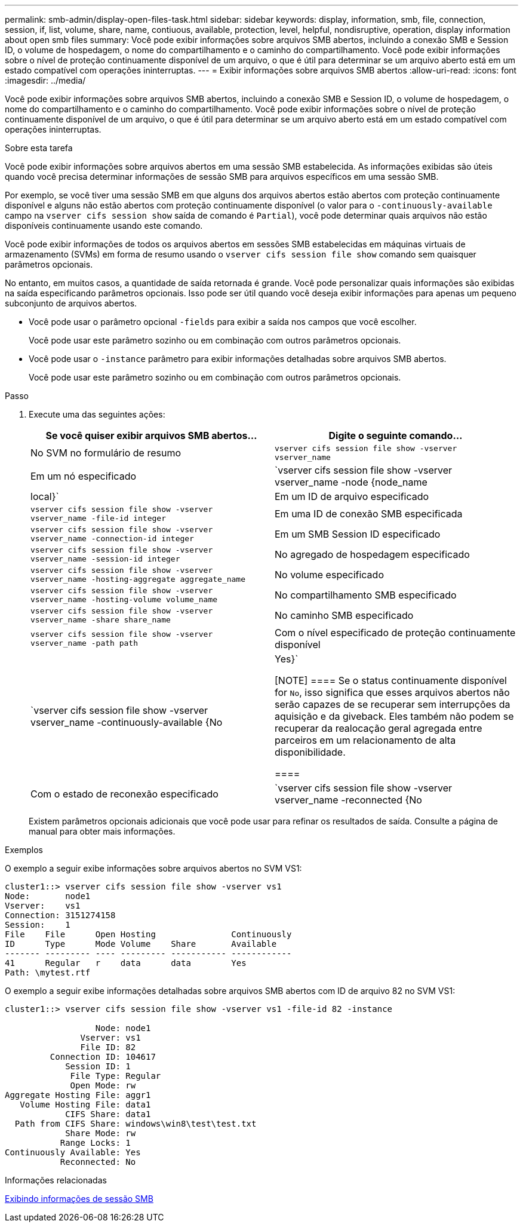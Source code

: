 ---
permalink: smb-admin/display-open-files-task.html 
sidebar: sidebar 
keywords: display, information, smb, file, connection, session, if, list, volume, share, name, contiuous, available, protection, level, helpful, nondisruptive, operation, display information about open smb files 
summary: Você pode exibir informações sobre arquivos SMB abertos, incluindo a conexão SMB e Session ID, o volume de hospedagem, o nome do compartilhamento e o caminho do compartilhamento. Você pode exibir informações sobre o nível de proteção continuamente disponível de um arquivo, o que é útil para determinar se um arquivo aberto está em um estado compatível com operações ininterruptas. 
---
= Exibir informações sobre arquivos SMB abertos
:allow-uri-read: 
:icons: font
:imagesdir: ../media/


[role="lead"]
Você pode exibir informações sobre arquivos SMB abertos, incluindo a conexão SMB e Session ID, o volume de hospedagem, o nome do compartilhamento e o caminho do compartilhamento. Você pode exibir informações sobre o nível de proteção continuamente disponível de um arquivo, o que é útil para determinar se um arquivo aberto está em um estado compatível com operações ininterruptas.

.Sobre esta tarefa
Você pode exibir informações sobre arquivos abertos em uma sessão SMB estabelecida. As informações exibidas são úteis quando você precisa determinar informações de sessão SMB para arquivos específicos em uma sessão SMB.

Por exemplo, se você tiver uma sessão SMB em que alguns dos arquivos abertos estão abertos com proteção continuamente disponível e alguns não estão abertos com proteção continuamente disponível (o valor para o `-continuously-available` campo na `vserver cifs session show` saída de comando é `Partial`), você pode determinar quais arquivos não estão disponíveis continuamente usando este comando.

Você pode exibir informações de todos os arquivos abertos em sessões SMB estabelecidas em máquinas virtuais de armazenamento (SVMs) em forma de resumo usando o `vserver cifs session file show` comando sem quaisquer parâmetros opcionais.

No entanto, em muitos casos, a quantidade de saída retornada é grande. Você pode personalizar quais informações são exibidas na saída especificando parâmetros opcionais. Isso pode ser útil quando você deseja exibir informações para apenas um pequeno subconjunto de arquivos abertos.

* Você pode usar o parâmetro opcional `-fields` para exibir a saída nos campos que você escolher.
+
Você pode usar este parâmetro sozinho ou em combinação com outros parâmetros opcionais.

* Você pode usar o `-instance` parâmetro para exibir informações detalhadas sobre arquivos SMB abertos.
+
Você pode usar este parâmetro sozinho ou em combinação com outros parâmetros opcionais.



.Passo
. Execute uma das seguintes ações:
+
|===
| Se você quiser exibir arquivos SMB abertos... | Digite o seguinte comando... 


 a| 
No SVM no formulário de resumo
 a| 
`vserver cifs session file show -vserver vserver_name`



 a| 
Em um nó especificado
 a| 
`vserver cifs session file show -vserver vserver_name -node {node_name|local}`



 a| 
Em um ID de arquivo especificado
 a| 
`vserver cifs session file show -vserver vserver_name -file-id integer`



 a| 
Em uma ID de conexão SMB especificada
 a| 
`vserver cifs session file show -vserver vserver_name -connection-id integer`



 a| 
Em um SMB Session ID especificado
 a| 
`vserver cifs session file show -vserver vserver_name -session-id integer`



 a| 
No agregado de hospedagem especificado
 a| 
`vserver cifs session file show -vserver vserver_name -hosting-aggregate aggregate_name`



 a| 
No volume especificado
 a| 
`vserver cifs session file show -vserver vserver_name -hosting-volume volume_name`



 a| 
No compartilhamento SMB especificado
 a| 
`vserver cifs session file show -vserver vserver_name -share share_name`



 a| 
No caminho SMB especificado
 a| 
`vserver cifs session file show -vserver vserver_name -path path`



 a| 
Com o nível especificado de proteção continuamente disponível
 a| 
`vserver cifs session file show -vserver vserver_name -continuously-available {No|Yes}`

[NOTE]
====
Se o status continuamente disponível for `No`, isso significa que esses arquivos abertos não serão capazes de se recuperar sem interrupções da aquisição e da giveback. Eles também não podem se recuperar da realocação geral agregada entre parceiros em um relacionamento de alta disponibilidade.

====


 a| 
Com o estado de reconexão especificado
 a| 
`vserver cifs session file show -vserver vserver_name -reconnected {No|Yes}`

[NOTE]
====
Se o estado reconetado for `No`, o arquivo aberto não será reconetado após um evento de desconexão. Isso pode significar que o arquivo nunca foi desconetado ou que o arquivo foi desconetado e não foi reconetado com êxito. Se o estado reconetado for `Yes`, isso significa que o arquivo aberto será reconetado com êxito após um evento de desconexão.

====
|===
+
Existem parâmetros opcionais adicionais que você pode usar para refinar os resultados de saída. Consulte a página de manual para obter mais informações.



.Exemplos
O exemplo a seguir exibe informações sobre arquivos abertos no SVM VS1:

[listing]
----
cluster1::> vserver cifs session file show -vserver vs1
Node:       node1
Vserver:    vs1
Connection: 3151274158
Session:    1
File    File      Open Hosting               Continuously
ID      Type      Mode Volume    Share       Available
------- --------- ---- --------- ----------- ------------
41      Regular   r    data      data        Yes
Path: \mytest.rtf
----
O exemplo a seguir exibe informações detalhadas sobre arquivos SMB abertos com ID de arquivo 82 no SVM VS1:

[listing]
----
cluster1::> vserver cifs session file show -vserver vs1 -file-id 82 -instance

                  Node: node1
               Vserver: vs1
               File ID: 82
         Connection ID: 104617
            Session ID: 1
             File Type: Regular
             Open Mode: rw
Aggregate Hosting File: aggr1
   Volume Hosting File: data1
            CIFS Share: data1
  Path from CIFS Share: windows\win8\test\test.txt
            Share Mode: rw
           Range Locks: 1
Continuously Available: Yes
           Reconnected: No
----
.Informações relacionadas
xref:display-session-task.adoc[Exibindo informações de sessão SMB]
